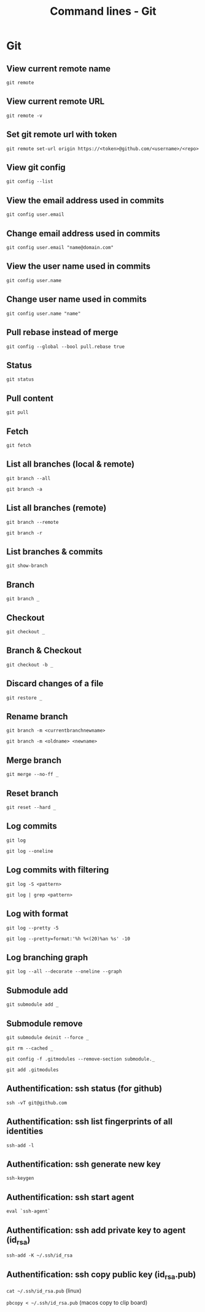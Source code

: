 #+TITLE: Command lines - Git

* Git

** View current remote name

~git remote~

** View current remote URL

~git remote -v~

** Set git remote url with token

~git remote set-url origin https://<token>@github.com/<username>/<repo>~

** View git config

~git config --list~

** View the email address used in commits

~git config user.email~

** Change email address used in commits

~git config user.email "name@domain.com"~

** View the user name used in commits

~git config user.name~

** Change user name used in commits

~git config user.name "name"~

** Pull rebase instead of merge

~git config --global --bool pull.rebase true~

** Status

~git status~

** Pull content

~git pull~

** Fetch

~git fetch~

** List all branches (local & remote)

~git branch --all~

~git branch -a~

** List all branches (remote)

~git branch --remote~

~git branch -r~

** List branches & commits

~git show-branch~

** Branch

~git branch _~

** Checkout

~git checkout _~

** Branch & Checkout

~git checkout -b _~

** Discard changes of a file

~git restore _~

** Rename branch

~git branch -m <currentbranchnewname>~

~git branch -m <oldname> <newname>~

** Merge branch

~git merge --no-ff _~

** Reset branch

~git reset --hard _~

** Log commits

~git log~

~git log --oneline~

** Log commits with filtering

~git log -S <pattern>~

~git log | grep <pattern>~

** Log with format

~git log --pretty -5~

~git log --pretty=format:'%h %<(20)%an %s' -10~

** Log branching graph

~git log --all --decorate --oneline --graph~

** Submodule add

~git submodule add _~

** Submodule remove

~git submodule deinit --force _~

~git rm --cached _~

~git config -f .gitmodules --remove-section submodule._~

~git add .gitmodules~

** Authentification: ssh status (for github)

~ssh -vT git@github.com~

** Authentification: ssh list fingerprints of all identities

~ssh-add -l~

** Authentification: ssh generate new key

~ssh-keygen~

** Authentification: ssh start agent

~eval `ssh-agent`~

** Authentification: ssh add private key to agent (id_rsa)

~ssh-add -K ~/.ssh/id_rsa~

** Authentification: ssh copy public key (id_rsa.pub)

~cat ~/.ssh/id_rsa.pub~ (linux)

~pbcopy < ~/.ssh/id_rsa.pub~ (macos copy to clip board)
